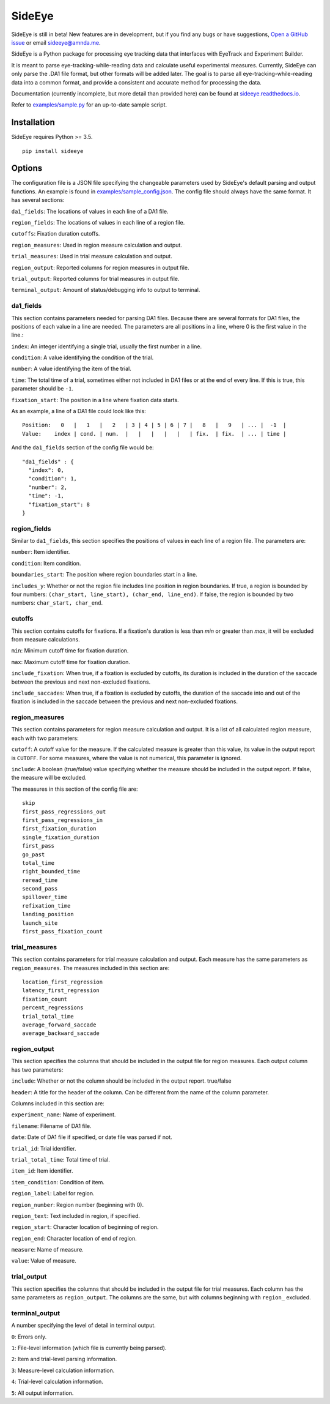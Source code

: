 ========
SideEye
========
|circleci| |docs|

SideEye is still in beta! New features are in development, but if you find any bugs or have suggestions, `Open a GitHub issue <https://github.com/zediski/sideeye/issues/new/choose>`_ or email `sideeye@amnda.me <sideeye@amnda.me>`_.

SideEye is a Python package for processing eye tracking data that interfaces with EyeTrack and Experiment Builder.

It is meant to parse eye-tracking-while-reading data and calculate useful experimental measures. Currently, SideEye can only parse the .DA1 file format, but other formats will be added later. The goal is to parse all eye-tracking-while-reading data into a common format, and provide a consistent and accurate method for processing the data.

Documentation (currently incomplete, but more detail than provided here) can be found at `sideeye.readthedocs.io <http://sideeye.readthedocs.io/en/latest/index.html#>`_.

Refer to `examples/sample.py <examples/sample.py>`_ for an up-to-date sample script.

Installation
------------------

SideEye requires Python >= 3.5.

::

  pip install sideeye


Options
----------------------

The configuration file is a JSON file specifying the changeable parameters used by SideEye's default parsing and output functions. An example is found in `examples/sample_config.json <examples/sample_config.json>`_. The config file should always have the same format. It has several sections:

``da1_fields``: The locations of values in each line of a DA1 file.

``region_fields``: The locations of values in each line of a region file.

``cutoffs``: Fixation duration cutoffs.

``region_measures``: Used in region measure calculation and output.

``trial_measures``: Used in trial measure calculation and output.

``region_output``: Reported columns for region measures in output file.

``trial_output``: Reported columns for trial measures in output file.

``terminal_output``: Amount of status/debugging info to output to terminal.

da1_fields
~~~~~~~~~~

This section contains parameters needed for parsing DA1 files. Because there are several formats for DA1 files, the positions of each value in a line are needed. The parameters are all positions in a line, where 0 is the first value in the line.:

``index``: An integer identifying a single trial, usually the first number in a line.

``condition``: A value identifying the condition of the trial.

``number``: A value identifying the item of the trial.

``time``: The total time of a trial, sometimes either not included in DA1 files or at the end of every line. If this is true, this parameter should be ``-1``.

``fixation_start``: The position in a line where fixation data starts.

As an example, a line of a DA1 file could look like this:

::

  Position:   0   |   1   |   2   | 3 | 4 | 5 | 6 | 7 |   8   |   9   | ... |  -1  |
  Value:    index | cond. | num.  |   |   |   |   |   | fix.  | fix.  | ... | time |

And the ``da1_fields`` section of the config file would be:

::

  "da1_fields" : {
    "index": 0,
    "condition": 1,
    "number": 2,
    "time": -1,
    "fixation_start": 8
  }

region_fields
~~~~~~~~~~~~~

Similar to ``da1_fields``, this section specifies the positions of values in each line of a region file. The parameters are:

``number``: Item identifier.

``condition``: Item condition.

``boundaries_start``: The position where region boundaries start in a line.

``includes_y``: Whether or not the region file includes line position in region boundaries. If true, a region is bounded by four numbers: ``(char_start, line_start), (char_end, line_end)``. If false, the region is bounded by two numbers: ``char_start, char_end``.

cutoffs
~~~~~~~

This section contains cutoffs for fixations. If a fixation's duration is less than `min` or greater than `max`, it will be excluded from measure calculations.

``min``: Minimum cutoff time for fixation duration.

``max``: Maximum cutoff time for fixation duration.

``include_fixation``: When true, if a fixation is excluded by cutoffs, its duration is included in the duration of the saccade between the previous and next non-excluded fixations.

``include_saccades``: When true, if a fixation is excluded by cutoffs, the duration of the saccade into and out of the fixation is included in the saccade between the previous and next non-excluded fixations.


region_measures
~~~~~~~~~~~~~~~

This section contains parameters for region measure calculation and output. It is a list of all calculated region measure, each with two parameters:

``cutoff``: A cutoff value for the measure. If the calculated measure is greater than this value, its value in the output report is ``CUTOFF``. For some measures, where the value is not numerical, this parameter is ignored.

``include``: A boolean (true/false) value specifying whether the measure should be included in the output report. If false, the measure will be excluded.

The measures in this section of the config file are:

::

  skip
  first_pass_regressions_out
  first_pass_regressions_in
  first_fixation_duration
  single_fixation_duration
  first_pass
  go_past
  total_time
  right_bounded_time
  reread_time
  second_pass
  spillover_time
  refixation_time
  landing_position
  launch_site
  first_pass_fixation_count

trial_measures
~~~~~~~~~~~~~~

This section contains parameters for trial measure calculation and output. Each measure has the same parameters as ``region_measures``. The measures included in this section are:

::

  location_first_regression
  latency_first_regression
  fixation_count
  percent_regressions
  trial_total_time
  average_forward_saccade
  average_backward_saccade

region_output
~~~~~~~~~~~~~

This section specifies the columns that should be included in the output file for region measures. Each output column has two parameters:

``include``: Whether or not the column should be included in the output report. true/false

``header``: A title for the header of the column. Can be different from the name of the column parameter.

Columns included in this section are:

``experiment_name``: Name of experiment.

``filename``: Filename of DA1 file.

``date``: Date of DA1 file if specified, or date file was parsed if not.

``trial_id``: Trial identifier.

``trial_total_time``: Total time of trial.

``item_id``: Item identifier.

``item_condition``: Condition of item.

``region_label``: Label for region.

``region_number``: Region number (beginning with 0).

``region_text``: Text included in region, if specified.

``region_start``: Character location of beginning of region.

``region_end``: Character location of end of region.

``measure``: Name of measure.

``value``: Value of measure.

trial_output
~~~~~~~~~~~~

This section specifies the columns that should be included in the output file for trial measures. Each column has the same parameters as ``region_output``. The columns are the same, but with columns beginning with ``region_`` excluded.

terminal_output
~~~~~~~~~~~~~~~

A number specifying the level of detail in terminal output.

``0``: Errors only.

``1``: File-level information (which file is currently being parsed).

``2``: Item and trial-level parsing information.

``3``: Measure-level calculation information.

``4``: Trial-level calculation information.

``5``: All output information.

.. |docs| image:: https://readthedocs.org/projects/docs/badge/?version=latest
    :alt: Documentation Status
    :scale: 100%
    :target: https://sideeye.readthedocs.io/en/latest/?badge=latest

.. |circleci| image:: https://circleci.com/gh/amnda-d/sideeye/tree/master.svg?style=shield
    :alt: Build Status
    :scale: 100%
    :target: https://circleci.com/gh/amnda-d/sideeye/tree/master


